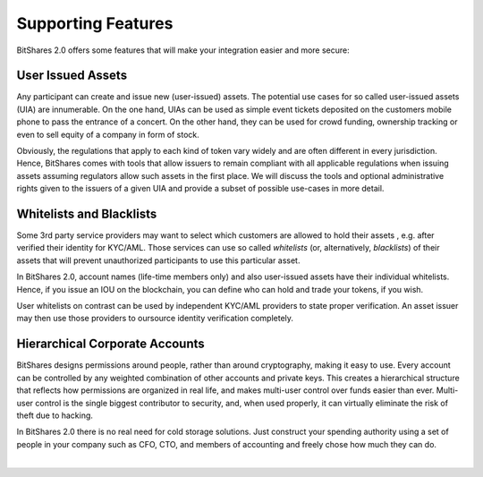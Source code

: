 

Supporting Features
-----------------------

BitShares 2.0 offers some features that will make your integration easier and
more secure:

User Issued Assets
^^^^^^^^^^^^^^^^^^

Any participant can create and issue new (user-issued) assets. The potential
use cases for so called user-issued assets (UIA) are innumerable. On the one
hand, UIAs can be used as simple event tickets deposited on the customers
mobile phone to pass the entrance of a concert. On the other hand, they can be
used for crowd funding, ownership tracking or even to sell equity of a company
in form of stock.

Obviously, the regulations that apply to each kind of token vary widely and are
often different in every jurisdiction. Hence, BitShares comes with tools that
allow issuers to remain compliant with all applicable regulations when issuing
assets assuming regulators allow such assets in the first place. We will
discuss the tools and optional administrative rights given to the issuers of a
given UIA and provide a subset of possible use-cases in more detail.

Whitelists and Blacklists
^^^^^^^^^^^^^^^^^^^^^^^^^^^^

Some 3rd party service providers may want to select which customers are allowed
to hold their assets , e.g. after verified their identity for KYC/AML. Those
services can use so called `whitelists` (or, alternatively, `blacklists`) of
their assets that will prevent unauthorized participants to use this particular
asset.

In BitShares 2.0, account names (life-time members only) and also user-issued
assets have their individual whitelists. Hence, if you issue an IOU on the
blockchain, you can define who can hold and trade your tokens, if you wish.

User whitelists on contrast can be used by independent KYC/AML providers to
state proper verification. An asset issuer may then use those providers to
oursource identity verification completely.

Hierarchical Corporate Accounts
^^^^^^^^^^^^^^^^^^^^^^^^^^^^^^^^^^^^

BitShares designs permissions around people, rather than around cryptography,
making it easy to use. Every account can be controlled by any weighted
combination of other accounts and private keys. This creates a hierarchical
structure that reflects how permissions are organized in real life, and makes
multi-user control over funds easier than ever. Multi-user control is the
single biggest contributor to security, and, when used properly, it can
virtually eliminate the risk of theft due to hacking.

In BitShares 2.0 there is no real need for cold storage solutions. Just
construct your spending authority using a set of people in your company such as
CFO, CTO, and members of accounting and freely chose how much they can do.

|



